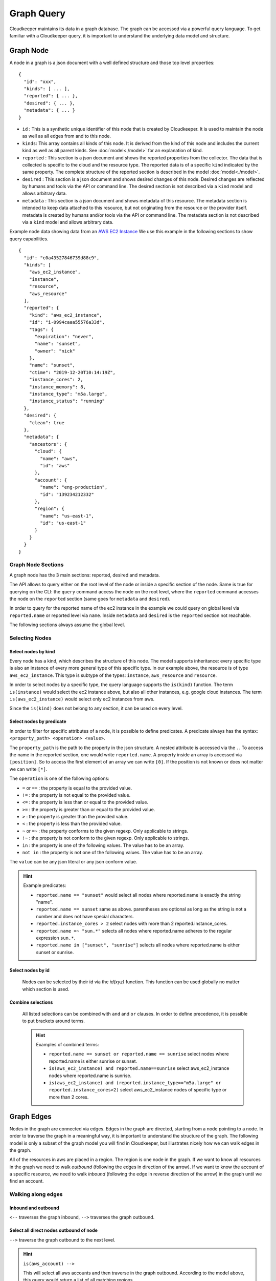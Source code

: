 
Graph Query
###########

Cloudkeeper maintains its data in a graph database. The graph can be accessed via a powerful query language.
To get familiar with a Cloudkeeper query, it is important to understand the underlying data model and structure.

Graph Node
**********

A node in a graph is a json document with a well defined structure and those top level properties:

::

    {
      "id": "xxx",
      "kinds": [ ... ],
      "reported": { ... },
      "desired": { ... },
      "metadata": { ... }
    }

- ``id`` : This is a synthetic unique identifier of this node that is created by Cloudkeeper.
  It is used to maintain the node as well as all edges from and to this node.
- ``kinds``: This array contains all kinds of this node. It is derived from the kind of
  this node and includes the current kind as well as all parent kinds.
  See :doc:`model<./model>` for an explanation of kind.
- ``reported`` : This section is a json document and shows the reported properties from the
  collector. The data that is collected is specific to the cloud and the resource type.
  The reported data is of a specific ``kind`` indicated by the same property. The complete
  structure of the reported section is described in the model :doc:`model<./model>`.
- ``desired`` : This section is a json document and shows desired changes of this node.
  Desired changes are reflected by humans and tools via the API or command line.
  The desired section is not described via a ``kind`` model and allows arbitrary data.
- ``metadata`` : This section is a json document and shows metadata of this resource.
  The metadata section is intended to keep data attached to this resource, but not
  originating from the resource or the provider itself.
  metadata is created by humans and/or tools via the API or command line.
  The metadata section is not described via a ``kind`` model and allows arbitrary data.

Example node data showing data from an `AWS EC2 Instance <https://aws.amazon.com/ec2>`_
We use this example in the following sections to show query capabilities.

::

    {
      "id": "c0a43527846739d88c9",
      "kinds": [
        "aws_ec2_instance",
        "instance",
        "resource",
        "aws_resource"
      ],
      "reported": {
        "kind": "aws_ec2_instance",
        "id": "i-0994caaa55576a33d",
        "tags": {
          "expiration": "never",
          "name": "sunset",
          "owner": "nick"
        },
        "name": "sunset",
        "ctime": "2019-12-20T10:14:19Z",
        "instance_cores": 2,
        "instance_memory": 8,
        "instance_type": "m5a.large",
        "instance_status": "running"
      },
      "desired": {
        "clean": true
      },
      "metadata": {
        "ancestors": {
          "cloud": {
            "name": "aws",
            "id": "aws"
          },
          "account": {
            "name": "eng-production",
            "id": "139234212332"
          },
          "region": {
            "name": "us-east-1",
            "id": "us-east-1"
          }
        }
      }
    }


Graph Node Sections
===================

A graph node has the 3 main sections: reported, desired and metadata.

The API allows to query either on the root level of the node or inside a specific section of
the node. Same is true for querying on the CLI: the ``query`` command access the node on the root
level, where the ``reported`` command accesses the node on the ``reported`` section (same goes
for ``metadata`` and ``desired``).

In order to query for the reported name of the ec2 instance in the example we could
query on global level via ``reported.name`` or reported level via ``name``.
Inside ``metadata`` and ``desired`` is the ``reported`` section not reachable.

The following sections always assume the global level.

Selecting Nodes
===============

Select nodes by kind
--------------------

Every node has a kind, which describes the structure of this node.
The model supports inheritance: every specific type is also an instance of
every more general type of this specific type. In our example above, the resource
is of type ``aws_ec2_instance``.
This type is subtype of the types: ``instance``, ``aws_resource`` and ``resource``.

In order to select nodes by a specific type, the query language supports the ``is(kind)``
function. The term ``is(instance)`` would select the ec2 instance above, but also all other
instances, e.g. google cloud instances. The term ``is(aws_ec2_instance)`` would select only
ec2 instances from aws.

Since the ``is(kind)`` does not belong to any section, it can be used on every level.

Select nodes by predicate
-------------------------

In order to filter for specific attributes of a node, it is possible to define predicates.
A predicate always has the syntax: ``<property_path> <operation> <value>``.

The ``property_path`` is the path to the property in the json structure.
A nested attribute is accessed via the ``.``.
To access the name in the reported section, one would write ``reported.name``.
A property inside an array is accessed via ``[position]``.
So to access the first element of an array we can write ``[0]``.
If the position is not known or does not matter we can write ``[*]``.

The ``operation`` is one of the following options:

- ``=`` or ``==`` : the property is equal to the provided value.
- ``!=`` : the property is not equal to the provided value.
- ``<=`` : the property is less than or equal to the provided value.
- ``>=`` : the property is greater than or equal to the provided value.
- ``>``  : the property is greater than the provided value.
- ``<``  : the property is less than the provided value.
- ``~`` or ``=~``   : the property conforms to the given regexp. Only applicable to strings.
- ``!~``  : the property is not conform to the given regexp. Only applicable to strings.
- ``in``  : the property is one of the following values. The value has to be an array.
- ``not in`` : the property is not one of the following values. The value has to be an array.

The ``value`` can be any json literal or any json conform value.

.. hint::
  Example predicates:

  - ``reported.name == "sunset"`` would select all nodes where reported.name is exactly the string "name".
  - ``reported.name == sunset`` same as above. parentheses are optional as long as the string is not a number and does not have special characters.
  - ``reported.instance_cores > 2`` select nodes with more than 2 reported.instance_cores.
  - ``reported.name =~ "sun.*"`` selects all nodes where reported.name adheres to the regular expression ``sun.*``.
  - ``reported.name in ["sunset", "sunrise"]`` selects all nodes where reported.name is either sunset or sunrise.


Select nodes by id
------------------

    Nodes can be selected by their id via the `id(xyz)` function.
    This function can be used globally no matter which section is used.

Combine selections
------------------

    All listed selections can be combined with ``and`` and ``or`` clauses.
    In order to define precedence, it is possible to put brackets around terms.

    .. hint::
      Examples of combined terms:

      - ``reported.name == sunset or reported.name == sunrise`` select nodes where reported.name is either sunrise or sunset.
      - ``is(aws_ec2_instance) and reported.name==sunrise`` select aws_ec2_instance nodes where reported.name is sunrise.
      - ``is(aws_ec2_instance) and (reported.instance_type=="m5a.large" or reported.instance_cores>2)`` select aws_ec2_instance nodes of specific type or more than 2 cores.


Graph Edges
***********

Nodes in the graph are connected via edges.
Edges in the graph are directed, starting from a node pointing to a node.
In order to traverse the graph in a meaningful way,
it is important to understand the structure of the graph.
The following model is only a subset of the graph model you will find in Cloudkeeper, but
illustrates nicely how we can walk edges in the graph.

.. image:: _static/images/graph_query_graph_edges.png
  :alt: Edge Data Model

..
    @startuml
    skinparam backgroundColor transparent
    class aws_ec2_instance
    aws_account --> aws_region
    aws_region --> aws_iam_role
    aws_iam_role -> aws_iam_instance_profile
    aws_iam_instance_profile -> aws_ec2_instance
    aws_region --> aws_ec2_instance
    aws_region --> aws_alb_target_group
    aws_ec2_instance --> aws_alb_target_group
    aws_region -> aws_alb
    aws_region -> aws_iam_instance_profile
    aws_alb_target_group -> aws_alb
    @enduml


All of the resources in aws are placed in a region.
The region is one node in the graph.
If we want to know all resources in the graph we need to walk *outbound* (following the edges in direction of the arrow).
If we want to know the account of a specific resource, we need to walk *inbound* (following the edge in reverse direction of the arrow)
in the graph until we find an account.

Walking along edges
===================

Inbound and outbound
--------------------

``<--`` traverses the graph inbound, ``-->`` traverses the graph outbound.

.. image:: _static/images/graph_query_inout.png

Select all direct nodes outbound of node
----------------------------------------

``-->`` traverse the graph outbound to the next level.

.. hint::
  ``is(aws_account) -->``

  This will select all aws accounts and then traverse in the graph outbound.
  According to the model above, this query would return a list of all matching regions.

  .. image:: _static/images/graph_query_outbound_example.png

Select all direct nodes inbound of node
---------------------------------------

``<--`` traverse the graph inbound to the next level

.. hint::
  ``is(aws_ec2_instance) <-- is(aws_region)``

  This will select all aws ec2 instances in the database and then traverse in the graph inbound.
  According to the model above, this query would return a list of all matching regions and instance profiles.
  For the sake of this example, we want to filter this list even further to only return the aws regions of the ec2 instances.

  .. image:: _static/images/graph_query_inbound_example.png

Select nodes that include the current node
------------------------------------------

``-[0:1]->`` traverse the graph outbound starting from the current node **(0)** until the next level **(1)**.
The result will contain the current node plus all nodes one level outbound.
The same applies for inbound  with this statement ``<-[0:1]-``.

.. hint::
  ``is(aws_region) -[0:1]->``

  This will return a list of all resources "under" a aws_region together with the matching aws_region.

  .. image:: _static/images/graph_query_01.png

.. hint::
  ``is(aws_region) and reported.name==global <-[0:1]-``

  This will return a list of all aws_regions with name ``global`` together with all accounts.

Select nodes with a defined depth in the graph
----------------------------------------------

``-[start:until]->`` traverses the graph outbound starting from a user defined depth to a user defined depth.
The graph will be traversed from the current node according to this specification. All matching nodes will be returned.
The same applies for inbound traversals with ``<-[start:until]-``.

.. image:: _static/images/graph_query_startuntil.png

.. hint::
  ``is(aws_alb_target_groups) <-[2:2]- is(aws_iam_instance_profile)``

  This query can answer the question: which instance profile is used for ec2 instances connected to an alb target group.
  It selects all aws_alb_target_groups and than traverses 2 levels inbound in the graph and filters for aws_iam_instance_profiles.
  The result is a list of aws_iam_instance_profiles.

.. hint::
  You may already observed it:

  ``-->`` and ``<--`` are abbreviations to ``-[1:1]->`` and ``<-[1:1]-``

  ``is(aws_account) -->`` is equivalent to ``is(aws_account) -[1:1]->``

  ``is(aws_ec2_instance) <-- is(aws_region)`` is equivalent to ``is(aws_ec2_instance) <-[1:1]- is(aws_region)``


Select nodes with an undefined depth in the graph
-------------------------------------------------

``-[start:]->`` traverses the graph outbound starting from a user defined depth to the leafs of the graph.
The graph will be traversed from the current node according to this specification. All matching nodes will be returned.
The same applies for inbound traversals with ``<-[start:]-``.

.. hint::
  ``is(aws_account) and reported.name==sunshine -[0:]->``

  This query will select the aws account with name ``sunshine`` and then select all nodes outbound to this node.
  This will select everything Cloudkeeper knows about nodes in this account.



Ensuring an existing defined graph structure
============================================

There are certain scenarios, where nodes need to be selected that have defined relationships and position in the
graph without selecting the related nodes.

Example: We want to select all ALB target groups where there is no EC2 instance using the ALB.

::

    is(aws_alb_target_group) with (empty, <-- is(aws_ec2_instance))


The ``is(aws_alb_target_group)`` part selects all aws_alb_target_groups.
The ``with`` part filters this list by ensuring a defined graph structure.
The defined graph structure is described by ``(empty, <-- is(aws_ec2_instance))`` and says:

- traverse the graph inbound and filter all aws_ec2_instances
- count the resulting nodes
- select the aws_alb_target_group if there are no resulting nodes for this node
- the result will not have any data from the graph traversal of the with clause

The ``with`` clause allows for the following forms:

Ensure there is no matching node
--------------------------------

``<filter> with (empty, <navigation> [filter])``

The filter will select elements. With every element a graph traversal is done
following the navigation and filter in the with clause.
No result is allowed in order to select the node.

Ensure there is at least one matching node
------------------------------------------

``<filter> with (any, <navigation> [filter])``

Same as the ``empty`` case with the difference: the with clause needs to select
at least one matching node in order to select the filtered node.


Ensure there is a specific count of matching nodes
--------------------------------------------------

``<filter> with (count==3, <navigation> [filter])``

Same as the ``empty`` case with the difference: the with clause needs to select
the specified amount of matching nodes in order to select the filtered node.



Please note: the with clause can be nested.
Inside a with clause, you can use another with clause for nested expectations.
The outermost element is filtered only if the outermost with clause holds,
which includes that all inner with clauses have to match as well.

This is a powerful construct to define queries to match a defined graph structure or
to select nodes which are not in a predefined graph structure.
